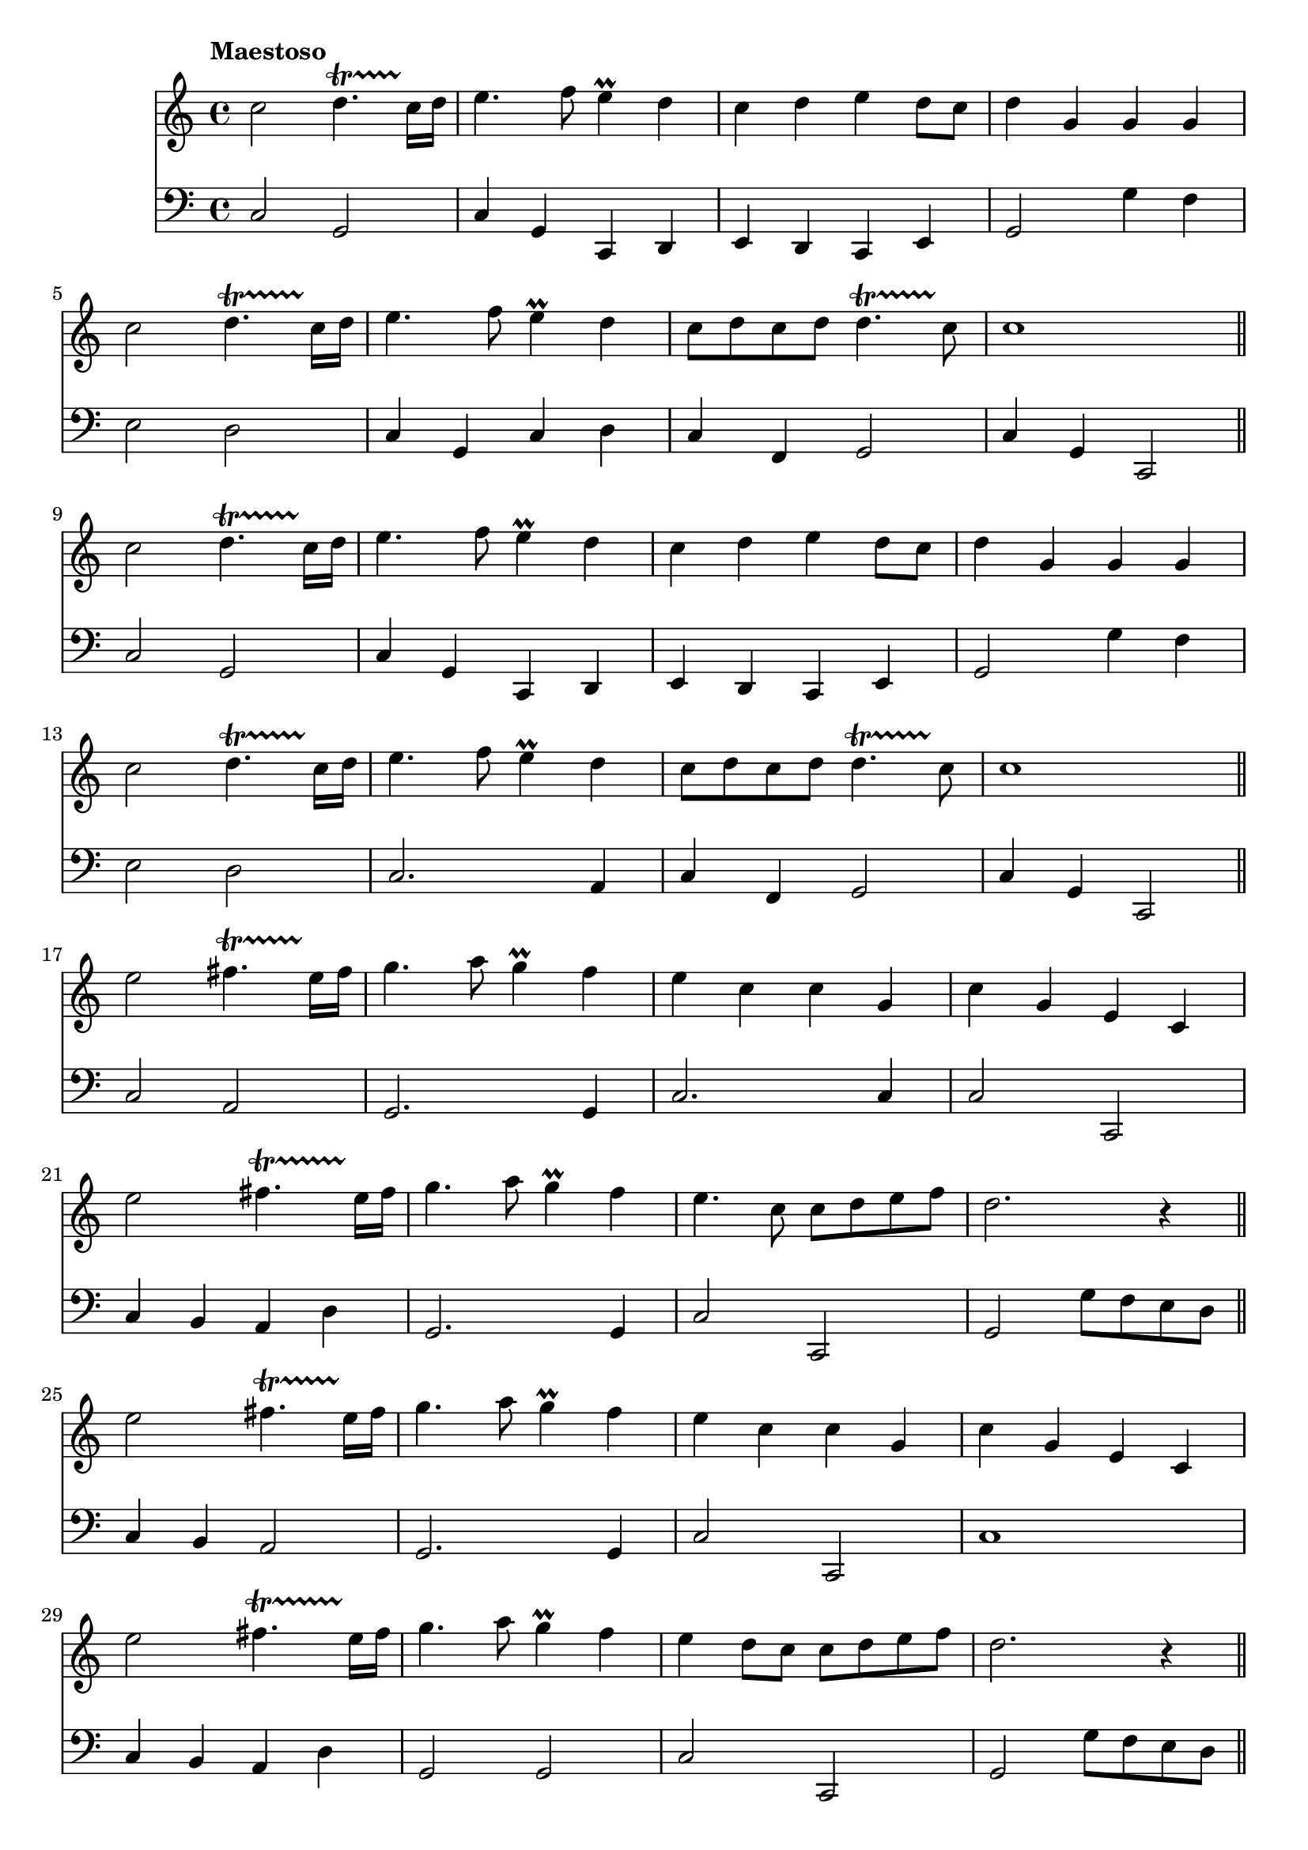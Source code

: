 \score {
<< \new Staff { 
  \clef G
  \time 4/4
  \tempo "Maestoso"
  \transpose d c''
  \new Voice {
    \key d \major
    d2 e4.\startTrillSpan d16\stopTrillSpan e | fis4. g8 fis4 \prall e | d4 e fis e8 d | e4 a, a, a, \break
    d2 e4.\startTrillSpan d16\stopTrillSpan e | fis4. g8 fis4 \prall e | d8 e d e e4.\startTrillSpan d8\stopTrillSpan | d1 \bar "||" \break
    d2 e4.\startTrillSpan d16\stopTrillSpan e | fis4. g8 fis4 \prall e | d4 e fis e8 d | e4 a, a, a, \break
    d2 e4.\startTrillSpan d16\stopTrillSpan e | fis4. g8 fis4 \prall e | d8 e d e e4.\startTrillSpan d8\stopTrillSpan | d1 \bar "||" \break
    fis2 gis4.\startTrillSpan fis16\stopTrillSpan gis | a4. b8 a4 \prall g | fis4 d d a, | d a, fis, d, \break
    fis2 gis4.\startTrillSpan fis16\stopTrillSpan gis | a4. b8 a4 \prall g | fis4. d8 d e fis g | e2. r4 \bar "||" \break
    fis2 gis4.\startTrillSpan fis16\stopTrillSpan gis | a4. b8 a4 \prall g | fis4 d d a, | d a, fis, d, \break
    fis2 gis4.\startTrillSpan fis16\stopTrillSpan gis | a4. b8 a4 \prall g | fis4 e8 d d e fis g | e2. r4 \bar "||" \break
    d2 e4.\startTrillSpan d16\stopTrillSpan e | fis4. g8 fis4 \prall e | d4 e fis e8 d | e4 a, a, a, \break
    d2 e4.\startTrillSpan d16\stopTrillSpan e | fis4. g8 fis4 \prall e | d8 e d e e4.\startTrillSpan d8\stopTrillSpan | d1 \bar "||" \break
    d2 e4.\startTrillSpan d16\stopTrillSpan e | fis4. g8 fis4 \prall e | d4 e fis e8 d | e4 a, a, a, \break
    d2 e4.\startTrillSpan d16\stopTrillSpan e | fis4. g8 fis4 \prall e | d8 e d e e4.\startTrillSpan d8\stopTrillSpan | d1 \bar "||" \break
    a,4 fis,8 g, a,4 d | a,4 fis,8 g, a,4 d | a,4 d8 e fis4 d | cis4. b,8 a,2 | \break
    e4 cis8 d e4 fis | e4 cis8 d e4 fis | e4 d8 cis b,4.\startTrillSpan a,8\stopTrillSpan | a,2. r4 \bar "||" \break
    a4 fis8 g a4 d' | a4 fis8 g a4 d' | a4 d'8 e' fis'4 d' | cis'4. b8 a2 | \break
    e'4 cis'8 d' e'4 fis' | e'4 cis'8 d' e'4 fis' | e'4 d'8 cis' b4. \startTrillSpan a8\stopTrillSpan | a2. r4 \bar "||" \break
    d2 e4.\startTrillSpan d16\stopTrillSpan e | fis4. g8 fis4 \prall e | d4 e fis e8 d | e4 a, a, a, \break
    d2 e4.\startTrillSpan d16\stopTrillSpan e | fis4. g8 fis4 \prall e | d8 e d e e4.\startTrillSpan d8\stopTrillSpan | d1 \bar "||" \break
    d2 e4.\startTrillSpan d16\stopTrillSpan e | fis4. g8 fis4 \prall e | d4 e fis e8 d | e4 a, a, a, \break
    d2 e4.\startTrillSpan d16\stopTrillSpan e | fis4. g8 fis4 \prall e | d8 e d e e4.\startTrillSpan d8\stopTrillSpan | d1 \fermata
  }
}
\new Staff { 
  \clef F
  \time 4/4
  \transpose d c
  \new Voice {
    \key d \major
    d2 a, | d4 a, d, e, | fis,4 e, d, fis, | a,2 a4 g | fis2 e2 | d4 a, d e | d4 g, a,2 | d4 a, d,2 |
    d2 a, | d4 a, d, e, | fis,4 e, d, fis, | a,2 a4 g | fis2 e2 | d2. b,4 | d4 g, a,2 | d4 a, d,2 |
    d2 b, | a,2. a,4 | d2. d4 | d2 d, | d4 cis b, e | a,2. a,4 | d2 d, | a,2 a8 g fis e |
    d4 cis b,2 | a,2. a,4 | d2 d, | d1 | d4 cis b, e | a,2 a, | d2 d,2 | a,2 a8 g fis e |
    d2 a, | d4 a, d, e, | fis,4 e, d, fis, | a,2 a4 g | fis2 e2 | d2. a,4 | d4 g, a,2 | d4 a, d,2 | 
    d2 a, | d4 a, d, e, | fis,4 e, d, fis, | a,2 a4 g | fis2 e2 | d2. a,4 | fis,4 g, a,2 | d4 a, d,2 |
    d2. d4 | d2. d4 | d2. d4 | e2 a,2 | a,2. a,4 | a,2. a,4 | a,4. a,8 e4 e, | b,2. r4 |
    d2. d,4 | d2. d,4 | d2. d,4 | e,2 a,2 | a,2. d,4 | a,2. d,4 | a,4. a,8 e4 d, | b,2. r4 |
    d2 a, | d4 a, d, e, | fis,4 e, d, fis, | a,2 a4 g | fis2 e2 | d2. a,4 | fis,4 g, a,2 | d4 a, d,2 |
    d2 a, | d4 a, d, e, | fis,4 e, d, fis, | a,2 a4 g | fis2 e2 | d2. a,4 | fis,4 g, a,2 | d,1 \fermata
  }
} >>
\header {
  title = "Prince of Denmark's March"
  subtitle = "Trumpet Voluntary"
  composer = "Jeremiah Clarke"
}
}
